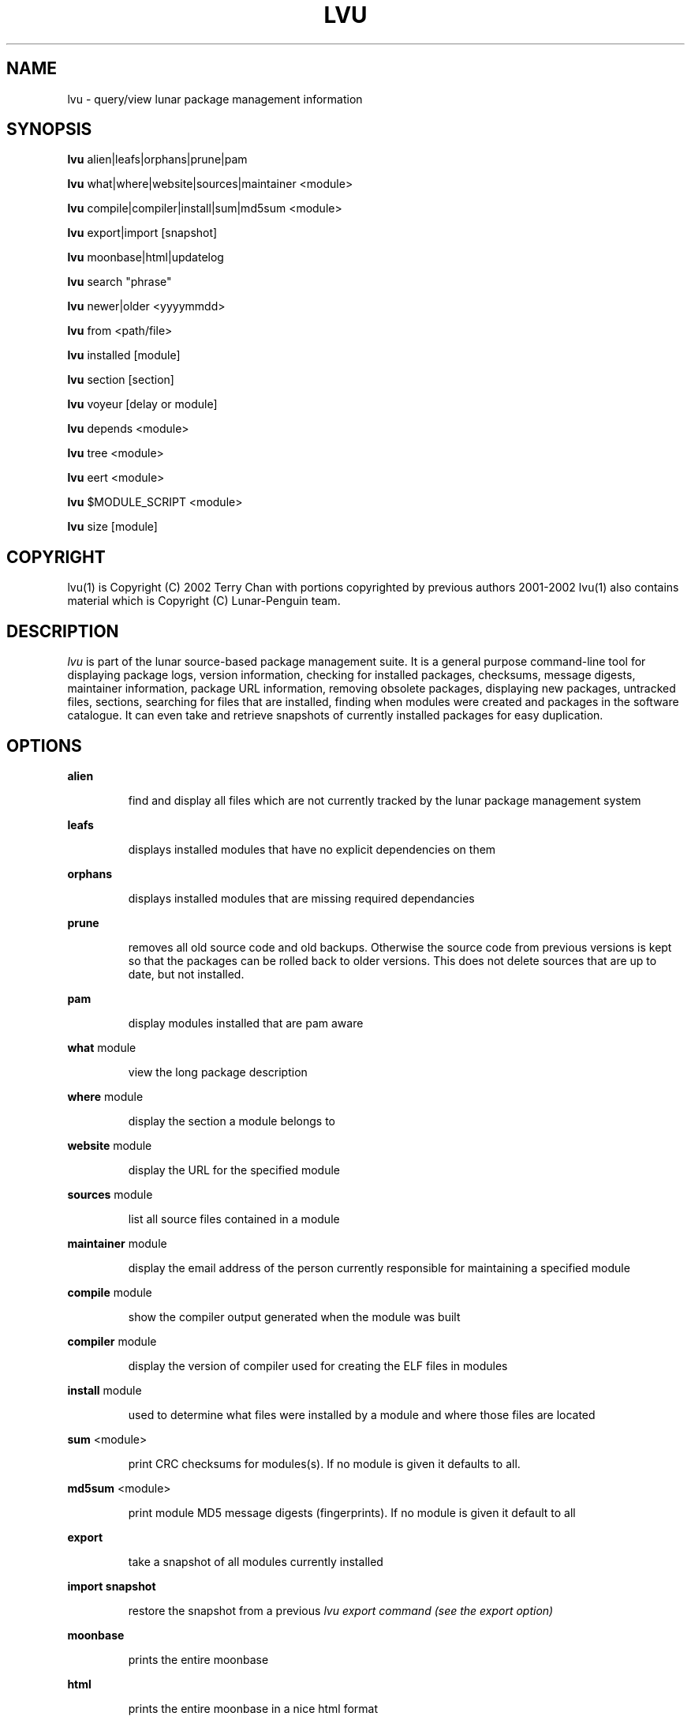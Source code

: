 .TH "LVU" "1" "March 2002" "Lunar Linux" "LUNAR"
.SH "NAME"
lvu \- query/view lunar package management information
.SH "SYNOPSIS"
.B lvu
alien|leafs|orphans|prune|pam
.PP 
.B lvu
what|where|website|sources|maintainer <module>
.PP 
.B lvu
compile|compiler|install|sum|md5sum <module>
.PP 
.B lvu
export|import [snapshot]
.PP 
.B lvu
moonbase|html|updatelog
.PP 
.B lvu
search "phrase"
.PP 
.B lvu
newer|older <yyyymmdd>
.PP 
.B lvu
from <path/file>
.PP 
.B lvu
installed [module]
.PP 
.B lvu
section [section]
.PP 
.B lvu
voyeur [delay or module]
.PP 
.B lvu
depends <module>
.PP 
.B lvu
tree <module>
.PP 
.B lvu
eert <module>
.PP 
.B lvu
$MODULE_SCRIPT <module>
.PP 
.B lvu
size [module]
.SH "COPYRIGHT"
.if n lvu(1) is Copyright (C) 2002 Terry Chan with portions copyrighted by previous authors 2001\-2002
.if n lvu(1) also contains material which is Copyright (C) Lunar\-Penguin team.

.SH "DESCRIPTION"
.I lvu
is part of the lunar source\-based package management suite. It is a general purpose command\-line tool for displaying package logs, version information, checking for installed packages, checksums, message digests, maintainer information, package URL information, removing obsolete packages, displaying new packages, untracked files, sections, searching for files that are installed, finding when modules were created and packages in the software catalogue. It can even take and retrieve snapshots of currently installed packages for easy duplication.
.SH "OPTIONS"
.B alien
.IP 
find and display all files which are not currently tracked by the lunar package management system
.PP 
.B leafs
.IP 
displays installed modules that have no explicit dependencies on them
.PP 
.B orphans
.IP 
displays installed modules that are missing required dependancies
.PP 
.B prune
.IP 
removes all old source code and old backups. Otherwise the source code from previous versions is kept so that the packages can be rolled back to older versions. This does not delete sources that are up to date, but not installed.
.PP 
.B pam
.IP 
display modules installed that are pam aware
.PP 
.B what
module
.IP 
view the long package description
.PP 
.B where
module
.IP 
display the section a module belongs to
.PP 
.B website
module
.IP 
display the URL for the specified module
.PP 
.B sources
module
.IP 
list all source files contained in a module
.PP 
.B maintainer
module
.IP 
display the email address of the person currently responsible for maintaining a specified module
.PP 
.B compile
module
.IP 
show the compiler output generated when the module was built
.PP 
.B compiler
module
.IP 
display the version of compiler used for creating the ELF files in modules
.PP 
.B install
module
.IP 
used to determine what files were installed by a module and where those files are located
.PP 
.B sum
<module>
.IP 
print CRC checksums for modules(s). If no module is given it defaults to all.
.PP 
.B md5sum
<module>
.IP 
print module MD5 message digests (fingerprints). If no module is given it default to all
.PP 
.B export
.IP 
take a snapshot of all modules currently installed
.PP 
.B import snapshot 
.IP 
restore the snapshot from a previous
.I lvu export command (see the export option)
.PP 
.B moonbase
.IP 
prints the entire moonbase
.PP 
.B html
.IP 
prints the entire moonbase in a nice html format
.PP 
.B updatelog
.IP 
view summary log of previous lunar update
.PP 
.B search
"phrase"
.IP 
Searches modules long descriptions for
.I phrase
.PP 
.B newer
date
.IP 
print packages that are newer than a specified date. the date must be specified in the 'yyyymmdd' format, where y=year, m=month, and d=day
.PP 
.B older
date
.IP 
print packages that are older than a specified date. the date must be specified in the 'yyyymmdd' format, where y=year, m=month, and d=day
.PP 
.B from <path/>file
.IP 
find out what module has
.I <path>/file
installed
.PP 
.B installed <module>
.IP 
view all installed packages and corresponding version numbers or check
to see whether a particular package is installed and if it is
installed display its version number
.PP 
.B section
<module>
.IP 
view a list of all sections in the software catalogue or display a list of packages from a specific section
.PP 
.B size <module>
.IP 
display the size of a given module or your Lunar installation in KB
.PP 
.B voyeur
<module>
.IP 
start looking at what lin is compiling at the moment and outputs it. A module can be optionally specified.
.PP 
.B depends
<module>
.IP 
displays the modules that explicitly or recursively depend on this module.
.PP 
.B tree
<module>
.IP 
displays a tree of the module's dependencies.
.PP 
.B eert
<module>
.IP 
displays a tree of the module's reverse dependencies.
.PP 
.B $MODULE_SCRIPT
module
.IP 
replace $MODULE_SCRIPT with any of the following DETAILS | CONFIGURE | CONFLICTS | PRE_BUILD | BUILD | POST_BUILD | POST_INSTALL | POST_REMOVE to show module scripts for the
.I module
.SH "AUTHOR"
Original version written by Brian Peterson
.PP 
Modified by Kyle Sallee
.PP 
Updated Thomas Stewart 01/15/2002
.PP 
Converted to Lunar by Terry Chan 03/23/2002
.PP 
Edited and new functions added by Chuck Mead 05/21/2002
.SH "REPORTING BUGS"
Report bugs to <maintainer@lunar\-penguin.org>
.SH "SEE ALSO"
lunar(8), lin(8), lrm(8), lget(8), moonbase(1)
.SH "WARRANTY"
This is free software with ABSOLUTELY NO WARRANTY


